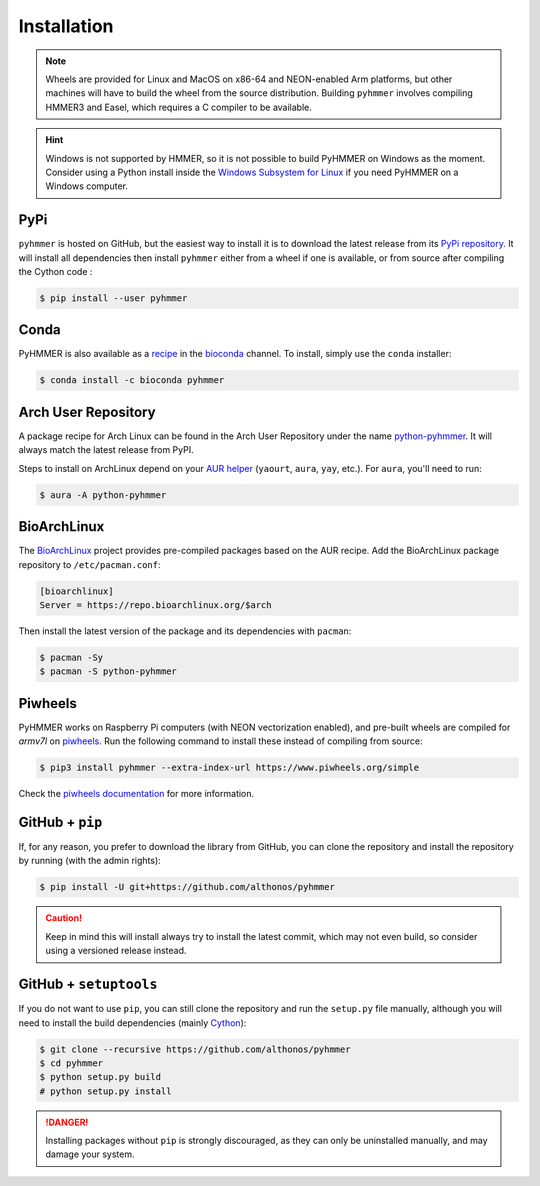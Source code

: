 Installation
============

.. note::

    Wheels are provided for Linux and MacOS on x86-64 and NEON-enabled Arm platforms, 
    but other machines will have to build the wheel from the source distribution. 
    Building ``pyhmmer`` involves compiling HMMER3 and Easel, which requires a 
    C compiler to be available.

.. hint::

    Windows is not supported by HMMER, so it is not possible to build PyHMMER
    on Windows as the moment. Consider using a Python install inside the 
    `Windows Subsystem for Linux <https://learn.microsoft.com/en-us/windows/wsl/install>`_
    if you need PyHMMER on a Windows computer.


PyPi
^^^^

``pyhmmer`` is hosted on GitHub, but the easiest way to install it is to download
the latest release from its `PyPi repository <https://pypi.python.org/pypi/pyhmmer>`_.
It will install all dependencies then install ``pyhmmer`` either from a wheel if
one is available, or from source after compiling the Cython code :

.. code:: console

    $ pip install --user pyhmmer
    

Conda
^^^^^

PyHMMER is also available as a `recipe <https://anaconda.org/bioconda/pyhmmer>`_
in the `bioconda <https://bioconda.github.io/>`_ channel. To install, simply
use the ``conda`` installer:

.. code:: console

     $ conda install -c bioconda pyhmmer


Arch User Repository
^^^^^^^^^^^^^^^^^^^^

A package recipe for Arch Linux can be found in the Arch User Repository
under the name `python-pyhmmer <https://aur.archlinux.org/packages/python-pyhmmer>`_.
It will always match the latest release from PyPI.

Steps to install on ArchLinux depend on your `AUR helper <https://wiki.archlinux.org/title/AUR_helpers>`_
(``yaourt``, ``aura``, ``yay``, etc.). For ``aura``, you'll need to run:

.. code:: console

    $ aura -A python-pyhmmer


BioArchLinux
^^^^^^^^^^^^

The `BioArchLinux <https://bioarchlinux.org>`_ project provides pre-compiled packages
based on the AUR recipe. Add the BioArchLinux package repository to ``/etc/pacman.conf``:

.. code:: ini

    [bioarchlinux]
    Server = https://repo.bioarchlinux.org/$arch

Then install the latest version of the package and its dependencies with ``pacman``:

.. code:: console

    $ pacman -Sy
    $ pacman -S python-pyhmmer


Piwheels
^^^^^^^^

PyHMMER works on Raspberry Pi computers (with NEON vectorization enabled), 
and pre-built wheels are compiled for `armv7l` on 
`piwheels <https://www.piwheels.org/project/pyhmmer/>`_.
Run the following command to install these instead of compiling from source:

.. code:: console

   $ pip3 install pyhmmer --extra-index-url https://www.piwheels.org/simple

Check the `piwheels documentation <https://www.piwheels.org/faq.html>`_ for 
more information.


GitHub + ``pip``
^^^^^^^^^^^^^^^^

If, for any reason, you prefer to download the library from GitHub, you can clone
the repository and install the repository by running (with the admin rights):

.. code:: console

    $ pip install -U git+https://github.com/althonos/pyhmmer

.. caution::

    Keep in mind this will install always try to install the latest commit,
    which may not even build, so consider using a versioned release instead.


GitHub + ``setuptools``
^^^^^^^^^^^^^^^^^^^^^^^

If you do not want to use ``pip``, you can still clone the repository and
run the ``setup.py`` file manually, although you will need to install the
build dependencies (mainly `Cython <https://pypi.org/project/cython>`_):

.. code:: console

    $ git clone --recursive https://github.com/althonos/pyhmmer
    $ cd pyhmmer
    $ python setup.py build
    # python setup.py install

.. Danger::

    Installing packages without ``pip`` is strongly discouraged, as they can
    only be uninstalled manually, and may damage your system.
